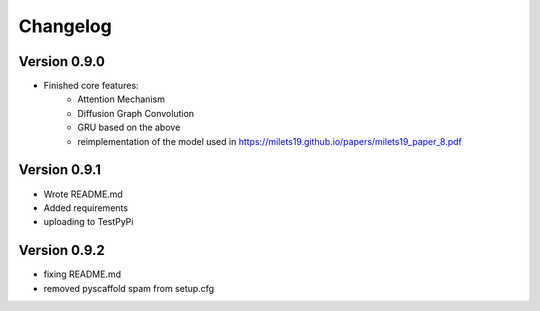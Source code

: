 =========
Changelog
=========

Version 0.9.0
===========

- Finished core features:
	- Attention Mechanism
	- Diffusion Graph Convolution
	- GRU based on the above
	- reimplementation of the model used in https://milets19.github.io/papers/milets19_paper_8.pdf

Version 0.9.1
===========

- Wrote README.md
- Added requirements
- uploading to TestPyPi

Version 0.9.2
===========

- fixing README.md
- removed pyscaffold spam from setup.cfg
